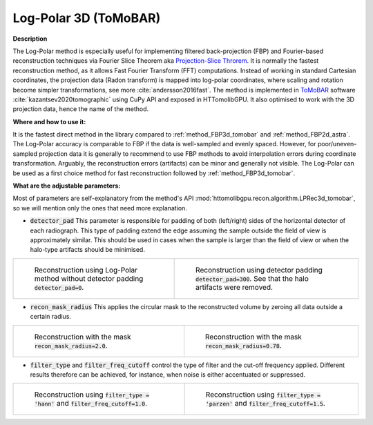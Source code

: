 .. _method_LPRec3d_tomobar:

Log-Polar 3D (ToMoBAR)
^^^^^^^^^^^^^^^^^^^^^^

**Description**

The Log-Polar method is especially useful for implementing filtered back-projection (FBP) and Fourier-based reconstruction techniques via Fourier Slice Theorem aka `Projection-Slice Throrem <https://en.wikipedia.org/wiki/Projection-slice_theorem>`_.
It is normally the fastest reconstruction method, as it allows Fast Fourier Transform (FFT) computations. Instead of working in standard Cartesian coordinates, the projection data (Radon transform) is mapped into log-polar coordinates, where scaling and rotation become 
simpler transformations, see more :cite:`andersson2016fast`. The method is implemented in `ToMoBAR <https://dkazanc.github.io/ToMoBAR>`_ software :cite:`kazantsev2020tomographic` using CuPy API and exposed in HTTomolibGPU. It also optimised to work with 
the 3D projection data, hence the name of the method.  
  
**Where and how to use it:**

It is the fastest direct method in the library compared to :ref:`method_FBP3d_tomobar` and :ref:`method_FBP2d_astra`. The Log-Polar accuracy is comparable to FBP if the data is well-sampled and evenly spaced. However, for poor/uneven-sampled
projection data it is generally to recommend to use FBP methods to avoid interpolation errors during coordinate transformation. Arguably, the reconstruction errors (artifacts) can be minor and generally not visible.
The Log-Polar can be used as a first choice method for fast reconstruction followed by :ref:`method_FBP3d_tomobar`.

**What are the adjustable parameters:**

Most of parameters are self-explanatory from the method's API :mod:`httomolibgpu.recon.algorithm.LPRec3d_tomobar`, so we will mention only the ones that need more explanation.

* :code:`detector_pad` This parameter is responsible for padding of both (left/right) sides of the horizontal detector of each radiograph. This type of padding extend the edge assuming the sample outside the field of view is approximately similar. This should be used in cases when the sample is larger than the field of view or when the halo-type artifacts should be minimised.

.. list-table::


    * - .. figure:: ../../../_static/figures/reconstructions/lprec_recon_no_pad.png
           :width: 300px

           Reconstruction using Log-Polar method without detector padding :code:`detector_pad=0`.

      - .. figure:: ../../../_static/figures/reconstructions/lprec_recon_pad.png
           :width: 300px

           Reconstruction using detector padding :code:`detector_pad=300`. See that the halo artifacts were removed.


* :code:`recon_mask_radius` This applies the circular mask to the reconstructed volume by zeroing all data outside a certain radius. 

.. list-table::


    * - .. figure:: ../../../_static/figures/reconstructions/lprec_recon_no_pad.png
           :width: 300px

           Reconstruction with the mask  :code:`recon_mask_radius=2.0`.

      - .. figure:: ../../../_static/figures/reconstructions/lprec_recon_mask.png
           :width: 300px

           Reconstruction with the mask  :code:`recon_mask_radius=0.78`.


* :code:`filter_type` and :code:`filter_freq_cutoff` control the type of filter and the cut-off frequency applied. Different results therefore can be achieved, for instance, when noise is either accentuated or suppressed.  

.. list-table::


    * - .. figure:: ../../../_static/figures/reconstructions/lprec_recon_filter_hann.png
           :width: 300px

           Reconstruction using :code:`filter_type = 'hann'` and :code:`filter_freq_cutoff=1.0`.

      - .. figure:: ../../../_static/figures/reconstructions/lprec_recon_filter_parzen.png
           :width: 300px

           Reconstruction using :code:`filter_type = 'parzen'` and :code:`filter_freq_cutoff=1.5`.